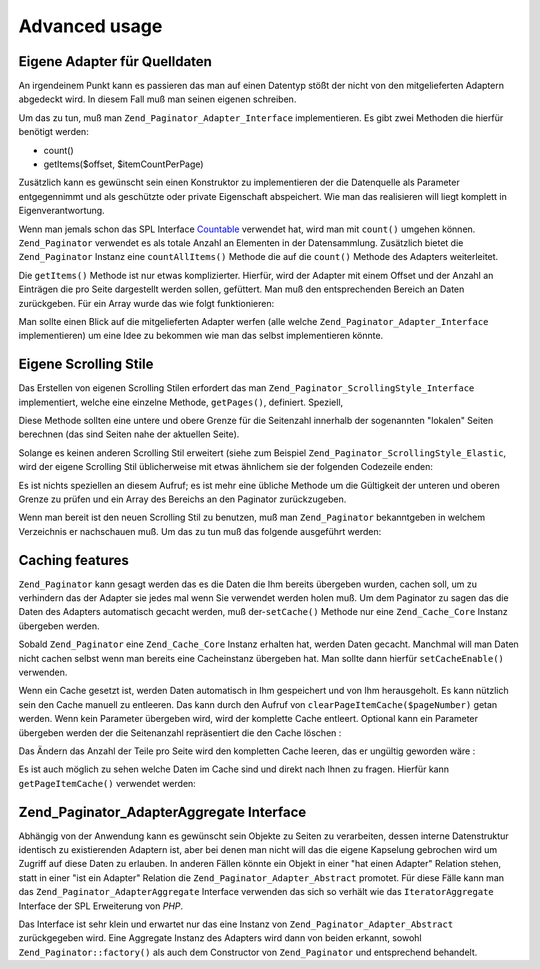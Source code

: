 .. _zend.paginator.advanced:

Advanced usage
==============

.. _zend.paginator.advanced.adapters:

Eigene Adapter für Quelldaten
-----------------------------

An irgendeinem Punkt kann es passieren das man auf einen Datentyp stößt der nicht von den mitgelieferten Adaptern
abgedeckt wird. In diesem Fall muß man seinen eigenen schreiben.

Um das zu tun, muß man ``Zend_Paginator_Adapter_Interface`` implementieren. Es gibt zwei Methoden die hierfür
benötigt werden:

- count()

- getItems($offset, $itemCountPerPage)

Zusätzlich kann es gewünscht sein einen Konstruktor zu implementieren der die Datenquelle als Parameter
entgegennimmt und als geschützte oder private Eigenschaft abspeichert. Wie man das realisieren will liegt komplett
in Eigenverantwortung.

Wenn man jemals schon das SPL Interface `Countable`_ verwendet hat, wird man mit ``count()`` umgehen können.
``Zend_Paginator`` verwendet es als totale Anzahl an Elementen in der Datensammlung. Zusätzlich bietet die
``Zend_Paginator`` Instanz eine ``countAllItems()`` Methode die auf die ``count()`` Methode des Adapters
weiterleitet.

Die ``getItems()`` Methode ist nur etwas komplizierter. Hierfür, wird der Adapter mit einem Offset und der Anzahl
an Einträgen die pro Seite dargestellt werden sollen, gefüttert. Man muß den entsprechenden Bereich an Daten
zurückgeben. Für ein Array wurde das wie folgt funktionieren:

.. code-block:: php
   :linenos:

   return array_slice($this->_array, $offset, $itemCountPerPage);

Man sollte einen Blick auf die mitgelieferten Adapter werfen (alle welche ``Zend_Paginator_Adapter_Interface``
implementieren) um eine Idee zu bekommen wie man das selbst implementieren könnte.

.. _zend.paginator.advanced.scrolling-styles:

Eigene Scrolling Stile
----------------------

Das Erstellen von eigenen Scrolling Stilen erfordert das man ``Zend_Paginator_ScrollingStyle_Interface``
implementiert, welche eine einzelne Methode, ``getPages()``, definiert. Speziell,

.. code-block:: php
   :linenos:

   public function getPages(Zend_Paginator $paginator, $pageRange = null);

Diese Methode sollten eine untere und obere Grenze für die Seitenzahl innerhalb der sogenannten "lokalen" Seiten
berechnen (das sind Seiten nahe der aktuellen Seite).

Solange es keinen anderen Scrolling Stil erweitert (siehe zum Beispiel ``Zend_Paginator_ScrollingStyle_Elastic``,
wird der eigene Scrolling Stil üblicherweise mit etwas ähnlichem sie der folgenden Codezeile enden:

.. code-block:: php
   :linenos:

   return $paginator->getPagesInRange($lowerBound, $upperBound);

Es ist nichts speziellen an diesem Aufruf; es ist mehr eine übliche Methode um die Gültigkeit der unteren und
oberen Grenze zu prüfen und ein Array des Bereichs an den Paginator zurückzugeben.

Wenn man bereit ist den neuen Scrolling Stil zu benutzen, muß man ``Zend_Paginator`` bekanntgeben in welchem
Verzeichnis er nachschauen muß. Um das zu tun muß das folgende ausgeführt werden:

.. code-block:: php
   :linenos:

   $prefix = 'My_Paginator_ScrollingStyle';
   $path   = 'My/Paginator/ScrollingStyle/';
   Zend_Paginator::addScrollingStylePrefixPath($prefix, $path);

.. _zend.paginator.advanced.caching:

Caching features
----------------

``Zend_Paginator`` kann gesagt werden das es die Daten die Ihm bereits übergeben wurden, cachen soll, um zu
verhindern das der Adapter sie jedes mal wenn Sie verwendet werden holen muß. Um dem Paginator zu sagen das die
Daten des Adapters automatisch gecacht werden, muß der-``setCache()`` Methode nur eine ``Zend_Cache_Core`` Instanz
übergeben werden.

.. code-block:: php
   :linenos:

   $paginator = Zend_Paginator::factory($someData);
   $fO = array('lifetime' => 3600, 'automatic_serialization' => true);
   $bO = array('cache_dir'=>'/tmp');
   $cache = Zend_cache::factory('Core', 'File', $fO, $bO);
   Zend_Paginator::setCache($cache);

Sobald ``Zend_Paginator`` eine ``Zend_Cache_Core`` Instanz erhalten hat, werden Daten gecacht. Manchmal will man
Daten nicht cachen selbst wenn man bereits eine Cacheinstanz übergeben hat. Man sollte dann hierfür
``setCacheEnable()`` verwenden.

.. code-block:: php
   :linenos:

   $paginator = Zend_Paginator::factory($someData);
   // $cache ist eine Zend_Cache_Core Instanz
   Zend_Paginator::setCache($cache);
   // ... später im Skript
   $paginator->setCacheEnable(false);
   // Der Cache ist nun ausgeschaltet

Wenn ein Cache gesetzt ist, werden Daten automatisch in Ihm gespeichert und von Ihm herausgeholt. Es kann nützlich
sein den Cache manuell zu entleeren. Das kann durch den Aufruf von ``clearPageItemCache($pageNumber)`` getan
werden. Wenn kein Parameter übergeben wird, wird der komplette Cache entleert. Optional kann ein Parameter
übergeben werden der die Seitenanzahl repräsentiert die den Cache löschen :

.. code-block:: php
   :linenos:

   $paginator = Zend_Paginator::factory($someData);
   Zend_Paginator::setCache($cache);
   $items = $paginator->getCurrentItems();
   // Seite 1 ist nun in Cache
   $page3Items = $paginator->getItemsByPage(3);
   // Seite 3 ist nun in Cache

   // Den Cache für die Ergebnisse der Seite 3 löschen
   $paginator->clearPageItemCache(3);

   // Alle Cachedaten löschen
   $paginator->clearPageItemCache();

Das Ändern das Anzahl der Teile pro Seite wird den kompletten Cache leeren, das er ungültig geworden wäre :

.. code-block:: php
   :linenos:

   $paginator = Zend_Paginator::factory($someData);
   Zend_Paginator::setCache($cache);
   // Einige Teile holen
   $items = $paginator->getCurrentItems();

   // Alle Cachedaten werden ausgegeben :
   $paginator->setItemCountPerPage(2);

Es ist auch möglich zu sehen welche Daten im Cache sind und direkt nach Ihnen zu fragen. Hierfür kann
``getPageItemCache()`` verwendet werden:

.. code-block:: php
   :linenos:

   $paginator = Zend_Paginator::factory($someData);
   $paginator->setItemCountPerPage(3);
   Zend_Paginator::setCache($cache);

   // Einige Teile holen
   $items = $paginator->getCurrentItems();
   $otherItems = $paginator->getItemsPerPage(4);

   // Die gecachten Teile als zwei-dimensionales Array sehen
   var_dump($paginator->getPageItemCache());

.. _zend.paginator.advanced.aggregator:

Zend_Paginator_AdapterAggregate Interface
-----------------------------------------

Abhängig von der Anwendung kann es gewünscht sein Objekte zu Seiten zu verarbeiten, dessen interne Datenstruktur
identisch zu existierenden Adaptern ist, aber bei denen man nicht will das die eigene Kapselung gebrochen wird um
Zugriff auf diese Daten zu erlauben. In anderen Fällen könnte ein Objekt in einer "hat einen Adapter" Relation
stehen, statt in einer "ist ein Adapter" Relation die ``Zend_Paginator_Adapter_Abstract`` promotet. Für diese
Fälle kann man das ``Zend_Paginator_AdapterAggregate`` Interface verwenden das sich so verhält wie das
``IteratorAggregate`` Interface der SPL Erweiterung von *PHP*.

.. code-block:: php
   :linenos:

   interface Zend_Paginator_AdapterAggregate
   {
       /**
        * Return a fully configured Paginator Adapter from this method.
        *
        * @return Zend_Paginator_Adapter_Abstract
        */
       public function getPaginatorAdapter();
   }

Das Interface ist sehr klein und erwartet nur das eine Instanz von ``Zend_Paginator_Adapter_Abstract``
zurückgegeben wird. Eine Aggregate Instanz des Adapters wird dann von beiden erkannt, sowohl
``Zend_Paginator::factory()`` als auch dem Constructor von ``Zend_Paginator`` und entsprechend behandelt.



.. _`Countable`: http://www.php.net/~helly/php/ext/spl/interfaceCountable.html
